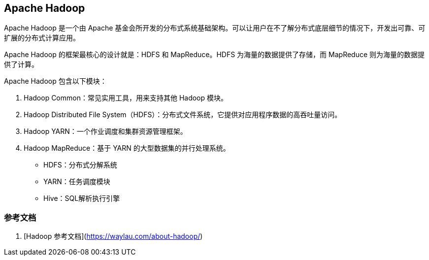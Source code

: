 == Apache Hadoop

Apache Hadoop 是一个由 Apache 基金会所开发的分布式系统基础架构。可以让用户在不了解分布式底层细节的情况下，开发出可靠、可扩展的分布式计算应用。

Apache Hadoop 的框架最核心的设计就是：HDFS 和 MapReduce。HDFS 为海量的数据提供了存储，而 MapReduce 则为海量的数据提供了计算。

Apache Hadoop 包含以下模块：

1. Hadoop Common：常见实用工具，用来支持其他 Hadoop 模块。
1. Hadoop Distributed File System（HDFS）：分布式文件系统，它提供对应用程序数据的高吞吐量访问。
1. Hadoop YARN：一个作业调度和集群资源管理框架。
1. Hadoop MapReduce：基于 YARN 的大型数据集的并行处理系统。



* HDFS：分布式分解系统
* YARN：任务调度模块
* Hive：SQL解析执行引擎

=== 参考文档

1. [Hadoop 参考文档](https://waylau.com/about-hadoop/)